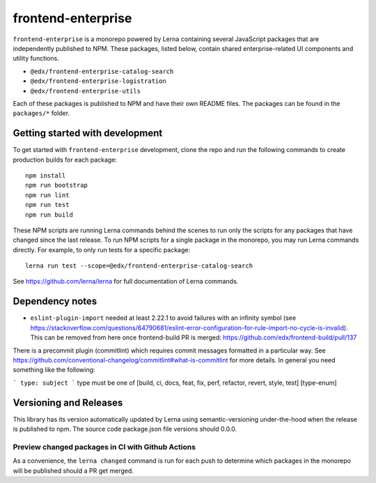 frontend-enterprise
=============

|Build Status| |Codecov|

``frontend-enterprise`` is a monorepo powered by Lerna containing several JavaScript packages that are independently published to NPM. These packages, listed below, contain shared enterprise-related UI components and utility functions.

- ``@edx/frontend-enterprise-catalog-search``
- ``@edx/frontend-enterprise-logistration``
- ``@edx/frontend-enterprise-utils``

Each of these packages is published to NPM and have their own README files. The packages can be found in the ``packages/*`` folder.

Getting started with development
-----

To get started with ``frontend-enterprise`` development, clone the repo and run the following commands to create production builds for each package:

::

  npm install
  npm run bootstrap
  npm run lint
  npm run test
  npm run build

These NPM scripts are running Lerna commands behind the scenes to run only the scripts for any packages that have changed since the last release. To run NPM scripts for a single package in the monorepo, you may run Lerna commands directly. For example, to only run tests for a specific package:

::

  lerna run test --scope=@edx/frontend-enterprise-catalog-search

See https://github.com/lerna/lerna for full documentation of Lerna commands.

Dependency notes
-----

* ``eslint-plugin-import`` needed at least 2.22.1 to avoid failures with an infinity symbol (see https://stackoverflow.com/questions/64790681/eslint-error-configuration-for-rule-import-no-cycle-is-invalid). This can be removed from here once frontend-build PR is merged: https://github.com/edx/frontend-build/pull/137

There is a precommit plugin (commitlint) which requires commit messages formatted in a particular way. See https://github.com/conventional-changelog/commitlint#what-is-commitlint for more details.
In general you need something like the following:

```
type: subject
```
type must be one of [build, ci, docs, feat, fix, perf, refactor, revert, style, test] [type-enum]

Versioning and Releases
-----
This library has its version automatically updated by Lerna using semantic-versioning under-the-hood when the release is published to npm. The source code package.json file versions should 0.0.0.

Preview changed packages in CI with Github Actions
*****

As a convenience, the ``lerna changed`` command is run for each push to determine which packages in the monorepo will be published should a PR get merged.

.. |Build Status| image:: https://github.com/edx/frontend-enterprise/actions/workflows/release.yml/badge.svg
   :target: https://github.com/edx/frontend-enterprise/actions
.. |Codecov| image:: https://codecov.io/gh/edx/frontend-enterprise/branch/master/graph/badge.svg?token=lBHoe5P4Q3
   :target: https://codecov.io/gh/edx/frontend-enterprise
